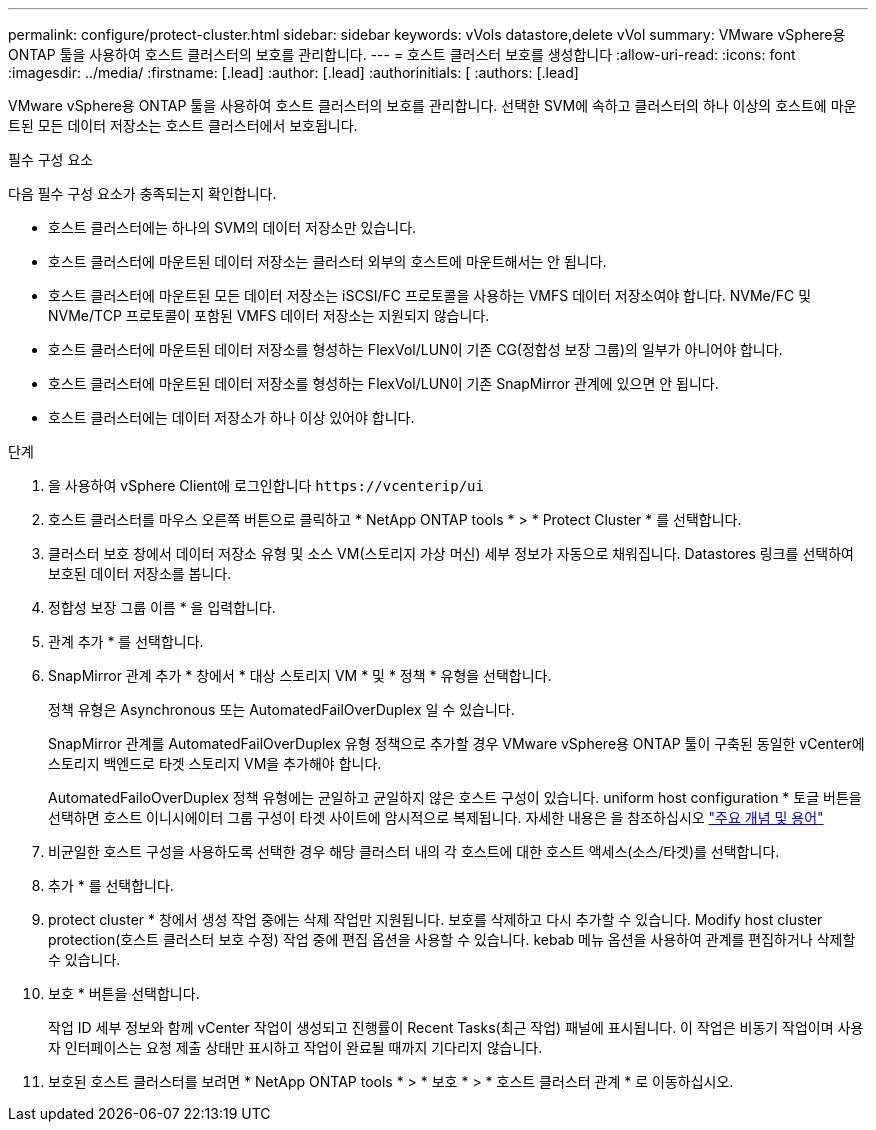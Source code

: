 ---
permalink: configure/protect-cluster.html 
sidebar: sidebar 
keywords: vVols datastore,delete vVol 
summary: VMware vSphere용 ONTAP 툴을 사용하여 호스트 클러스터의 보호를 관리합니다. 
---
= 호스트 클러스터 보호를 생성합니다
:allow-uri-read: 
:icons: font
:imagesdir: ../media/
:firstname: [.lead]
:author: [.lead]
:authorinitials: [
:authors: [.lead]


VMware vSphere용 ONTAP 툴을 사용하여 호스트 클러스터의 보호를 관리합니다. 선택한 SVM에 속하고 클러스터의 하나 이상의 호스트에 마운트된 모든 데이터 저장소는 호스트 클러스터에서 보호됩니다.

.필수 구성 요소
다음 필수 구성 요소가 충족되는지 확인합니다.

* 호스트 클러스터에는 하나의 SVM의 데이터 저장소만 있습니다.
* 호스트 클러스터에 마운트된 데이터 저장소는 클러스터 외부의 호스트에 마운트해서는 안 됩니다.
* 호스트 클러스터에 마운트된 모든 데이터 저장소는 iSCSI/FC 프로토콜을 사용하는 VMFS 데이터 저장소여야 합니다. NVMe/FC 및 NVMe/TCP 프로토콜이 포함된 VMFS 데이터 저장소는 지원되지 않습니다.
* 호스트 클러스터에 마운트된 데이터 저장소를 형성하는 FlexVol/LUN이 기존 CG(정합성 보장 그룹)의 일부가 아니어야 합니다.
* 호스트 클러스터에 마운트된 데이터 저장소를 형성하는 FlexVol/LUN이 기존 SnapMirror 관계에 있으면 안 됩니다.
* 호스트 클러스터에는 데이터 저장소가 하나 이상 있어야 합니다.


.단계
. 을 사용하여 vSphere Client에 로그인합니다 `\https://vcenterip/ui`
. 호스트 클러스터를 마우스 오른쪽 버튼으로 클릭하고 * NetApp ONTAP tools * > * Protect Cluster * 를 선택합니다.
. 클러스터 보호 창에서 데이터 저장소 유형 및 소스 VM(스토리지 가상 머신) 세부 정보가 자동으로 채워집니다. Datastores 링크를 선택하여 보호된 데이터 저장소를 봅니다.
. 정합성 보장 그룹 이름 * 을 입력합니다.
. 관계 추가 * 를 선택합니다.
. SnapMirror 관계 추가 * 창에서 * 대상 스토리지 VM * 및 * 정책 * 유형을 선택합니다.
+
정책 유형은 Asynchronous 또는 AutomatedFailOverDuplex 일 수 있습니다.

+
SnapMirror 관계를 AutomatedFailOverDuplex 유형 정책으로 추가할 경우 VMware vSphere용 ONTAP 툴이 구축된 동일한 vCenter에 스토리지 백엔드로 타겟 스토리지 VM을 추가해야 합니다.

+
AutomatedFailoOverDuplex 정책 유형에는 균일하고 균일하지 않은 호스트 구성이 있습니다. uniform host configuration * 토글 버튼을 선택하면 호스트 이니시에이터 그룹 구성이 타겟 사이트에 암시적으로 복제됩니다. 자세한 내용은 을 참조하십시오 link:../concepts/ontap-tools-concepts-terms.html["주요 개념 및 용어"]

. 비균일한 호스트 구성을 사용하도록 선택한 경우 해당 클러스터 내의 각 호스트에 대한 호스트 액세스(소스/타겟)를 선택합니다.
. 추가 * 를 선택합니다.
. protect cluster * 창에서 생성 작업 중에는 삭제 작업만 지원됩니다. 보호를 삭제하고 다시 추가할 수 있습니다. Modify host cluster protection(호스트 클러스터 보호 수정) 작업 중에 편집 옵션을 사용할 수 있습니다. kebab 메뉴 옵션을 사용하여 관계를 편집하거나 삭제할 수 있습니다.
. 보호 * 버튼을 선택합니다.
+
작업 ID 세부 정보와 함께 vCenter 작업이 생성되고 진행률이 Recent Tasks(최근 작업) 패널에 표시됩니다. 이 작업은 비동기 작업이며 사용자 인터페이스는 요청 제출 상태만 표시하고 작업이 완료될 때까지 기다리지 않습니다.

. 보호된 호스트 클러스터를 보려면 * NetApp ONTAP tools * > * 보호 * > * 호스트 클러스터 관계 * 로 이동하십시오.

